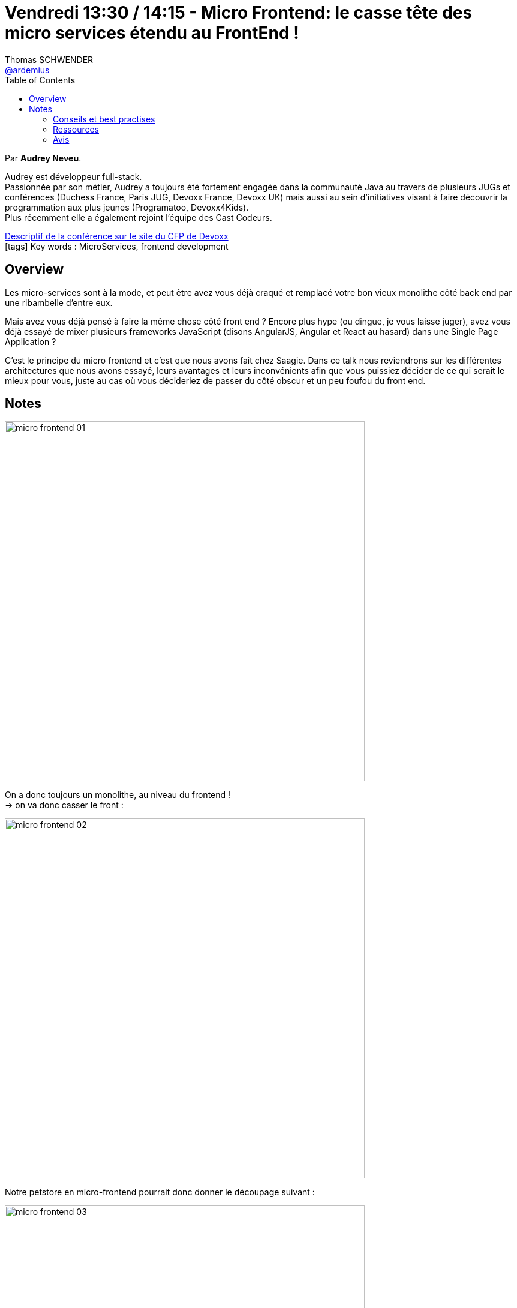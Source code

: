 = Vendredi 13:30 / 14:15 - Micro Frontend: le casse tête des micro services étendu au FrontEnd !
Thomas SCHWENDER <https://github.com/ardemius[@ardemius]>
// Handling GitHub admonition blocks icons
ifndef::env-github[:icons: font]
ifdef::env-github[]
:status:
:outfilesuffix: .adoc
:caution-caption: :fire:
:important-caption: :exclamation:
:note-caption: :paperclip:
:tip-caption: :bulb:
:warning-caption: :warning:
endif::[]
:imagesdir: ../images
:source-highlighter: highlightjs
// Next 2 ones are to handle line breaks in some particular elements (list, footnotes, etc.)
:lb: pass:[<br> +]
:sb: pass:[<br>]
// check https://github.com/Ardemius/personal-wiki/wiki/AsciiDoctor-tips for tips on table of content in GitHub
:toc: macro
//:toclevels: 3
// To turn off figure caption labels and numbers
:figure-caption!:

toc::[]

Par *Audrey Neveu*.

====
Audrey est développeur full-stack. +
Passionnée par son métier, Audrey a toujours été fortement engagée dans la communauté Java au travers de plusieurs JUGs et conférences (Duchess France, Paris JUG, Devoxx France, Devoxx UK) mais aussi au sein d’initiatives visant à faire découvrir la programmation aux plus jeunes (Programatoo, Devoxx4Kids). +
Plus récemment elle a également rejoint l’équipe des Cast Codeurs.
====

https://cfp.devoxx.fr/2019/talk/GXO-0317/Micro_Frontend:_le_casse_tete_des_micro_services_etendu_au_FrontEnd_![Descriptif de la conférence sur le site du CFP de Devoxx] +
icon:tags[] Key words : MicroServices, frontend development

ifdef::env-github[]
https://www.youtube.com/watch?v=f6_99ExOvWs&list=PLTbQvx84FrARfJQtnw7AXIw1bARCSjXEI[vidéo de la présentation sur YouTube]
endif::[]
ifdef::env-browser[]
video::f6_99ExOvWs[youtube, width=640, height=480]
endif::[]

== Overview

====
Les micro-services sont à la mode, et peut être avez vous déjà craqué et remplacé votre bon vieux monolithe côté back end par une ribambelle d’entre eux.

Mais avez vous déjà pensé à faire la même chose côté front end ? Encore plus hype (ou dingue, je vous laisse juger), avez vous déjà essayé de mixer plusieurs frameworks JavaScript (disons AngularJS, Angular et React au hasard) dans une Single Page Application ?

C’est le principe du micro frontend et c’est que nous avons fait chez Saagie. Dans ce talk nous reviendrons sur les différentes architectures que nous avons essayé, leurs avantages et leurs inconvénients afin que vous puissiez décider de ce qui serait le mieux pour vous, juste au cas où vous décideriez de passer du côté obscur et un peu foufou du front end.
====

== Notes

image:micro-frontend_01.jpg[width=600]

On a donc toujours un monolithe, au niveau du frontend ! +
-> on va donc casser le front :

image:micro-frontend_02.jpg[width=600]

Notre petstore en micro-frontend pourrait donc donner le découpage suivant :

image:micro-frontend_03.jpg[width=600]

-> chaque équipe est en charge d'une seule partie (et pourrait utiliser une techno différente : Angular pour l'une, Vue pour l'autre, etc.)

image:micro-frontend_04.jpg[width=600]

Les avantages des micro-frontends :

image:micro-frontend_05.jpg[width=600]

*Design System* : catalogue de styles CSS permettant de proposer une UX homogène +
-> OBLIGATOIRE quand on est en micro-frontend avec n frontend différents !

Les *Web Components*, 4 attributs :

* *custom elements* : define your own tags
* *shadow Dom* : whose styles are encapsulated and isolated
* *ES Modules* : and have a consistent way of being integrated into applications
* *HTML templates* : that can go unused at page load but can instantiated later on

Principales méthodes permettant de gérer le *cycle de vie de vos composants* :

image:micro-frontend_06.jpg[]

-> la plus importante : `attributeChangedCallback`, appelée quand la valeur d'un attribut de votre composant est modifiée. +
-> la méthode `render` ne fait pas partie de la spec, mais permet de factoriser les opérations de rendering, et de ne pas surcharger la méthode `attributeChangedCallback`

image:micro-frontend_07.jpg[]

Le support des 4 attributs par les navigateurs :

image:micro-frontend_08.jpg[]

.1er Pros & Cons
image:micro-frontend_09.jpg[width=600]

Considérant tous ces problèmes, nouvelle architecture : *Galaxy*

IMPORTANT: Galaxy n'est plus une agrégation de micro-frontend (web components), mais une agrégation de *fragments React*

.Nouveaux Pros & Cons
image:micro-frontend_10.jpg[width=600]

Toujours trop de problèmes -> re-nouvelle architecture

*Layout-as-Lib* : librairie Javascrip

image:micro-frontend_11.jpg[]

.Pros & Cons
image:micro-frontend_12.jpg[width=600]

Rappel sur *Data Fabric v2* :

image:micro-frontend_13.jpg[]
image:micro-frontend_14.jpg[]

=== Conseils et best practises

Réfléchir avant tout à ses Use Cases :

* Soft navigation ou Hard navigation ?
* Optimistic UI : même si l'écran ne fait RIEN, on informe l'utilisateur que tout va bien !

image:micro-frontend_15.jpg[]

=== Ressources

image:micro-frontend_16.jpg[]

=== Avis

Bon cas pratique de codage de micro-frontend, sur la base d'un REX de ce qui a été fait avec la suite logicielle de *Saagie* :

image:micro-frontend_17.jpg[]








